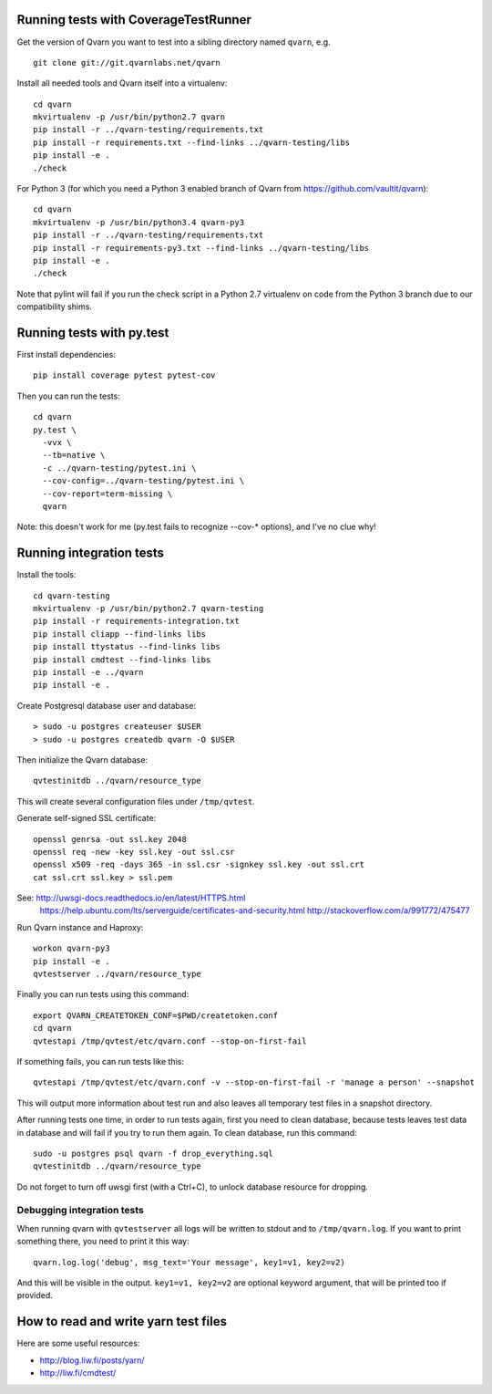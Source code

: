 Running tests with CoverageTestRunner
=====================================

Get the version of Qvarn you want to test into a sibling directory named
``qvarn``, e.g. ::

    git clone git://git.qvarnlabs.net/qvarn

Install all needed tools and Qvarn itself into a virtualenv::

    cd qvarn
    mkvirtualenv -p /usr/bin/python2.7 qvarn
    pip install -r ../qvarn-testing/requirements.txt
    pip install -r requirements.txt --find-links ../qvarn-testing/libs
    pip install -e .
    ./check


For Python 3 (for which you need a Python 3 enabled branch of Qvarn from
https://github.com/vaultit/qvarn)::

    cd qvarn
    mkvirtualenv -p /usr/bin/python3.4 qvarn-py3
    pip install -r ../qvarn-testing/requirements.txt
    pip install -r requirements-py3.txt --find-links ../qvarn-testing/libs
    pip install -e .
    ./check


Note that pylint will fail if you run the check script in a Python 2.7
virtualenv on code from the Python 3 branch due to our compatibility shims.


Running tests with py.test
==========================

First install dependencies::

    pip install coverage pytest pytest-cov

Then you can run the tests::

    cd qvarn
    py.test \
      -vvx \
      --tb=native \
      -c ../qvarn-testing/pytest.ini \
      --cov-config=../qvarn-testing/pytest.ini \
      --cov-report=term-missing \
      qvarn

Note: this doesn't work for me (py.test fails to recognize --cov-* options),
and I've no clue why!


Running integration tests
=========================

Install the tools::

    cd qvarn-testing
    mkvirtualenv -p /usr/bin/python2.7 qvarn-testing
    pip install -r requirements-integration.txt
    pip install cliapp --find-links libs
    pip install ttystatus --find-links libs
    pip install cmdtest --find-links libs
    pip install -e ../qvarn
    pip install -e .


Create Postgresql database user and database::

    > sudo -u postgres createuser $USER
    > sudo -u postgres createdb qvarn -O $USER

Then initialize the Qvarn database::

    qvtestinitdb ../qvarn/resource_type

This will create several configuration files under ``/tmp/qvtest``.

Generate self-signed SSL certificate::

    openssl genrsa -out ssl.key 2048
    openssl req -new -key ssl.key -out ssl.csr
    openssl x509 -req -days 365 -in ssl.csr -signkey ssl.key -out ssl.crt
    cat ssl.crt ssl.key > ssl.pem

See: http://uwsgi-docs.readthedocs.io/en/latest/HTTPS.html
     https://help.ubuntu.com/lts/serverguide/certificates-and-security.html
     http://stackoverflow.com/a/991772/475477

Run Qvarn instance and Haproxy::

    workon qvarn-py3
    pip install -e .
    qvtestserver ../qvarn/resource_type

Finally you can run tests using this command::

    export QVARN_CREATETOKEN_CONF=$PWD/createtoken.conf
    cd qvarn
    qvtestapi /tmp/qvtest/etc/qvarn.conf --stop-on-first-fail

If something fails, you can run tests like this::

    qvtestapi /tmp/qvtest/etc/qvarn.conf -v --stop-on-first-fail -r 'manage a person' --snapshot

This will output more information about test run and also leaves all temporary
test files in a snapshot directory.

After running tests one time, in order to run tests again, first you need to
clean database, because tests leaves test data in database and will fail if you
try to run them again. To clean database, run this command::

    sudo -u postgres psql qvarn -f drop_everything.sql
    qvtestinitdb ../qvarn/resource_type

Do not forget to turn off uwsgi first (with a Ctrl+C), to unlock database
resource for dropping.


Debugging integration tests
---------------------------

When running qvarn with ``qvtestserver`` all logs will be written to stdout
and to ``/tmp/qvarn.log``. If you want to print something there, you need to
print it this way::

    qvarn.log.log('debug', msg_text='Your message', key1=v1, key2=v2)

And this will be visible in the output. ``key1=v1, key2=v2`` are optional
keyword argument, that will be printed too if provided.


How to read and write yarn test files
=====================================

Here are some useful resources:

- http://blog.liw.fi/posts/yarn/

- http://liw.fi/cmdtest/
